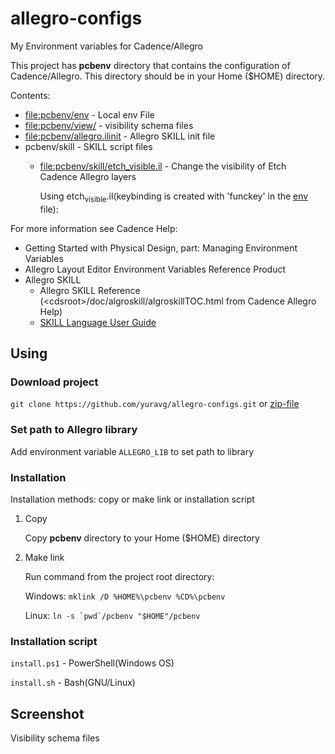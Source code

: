 * allegro-configs

My Environment variables for Cadence/Allegro

This project has *pcbenv* directory that contains the configuration of Cadence/Allegro.
This directory should be in your Home ($HOME) directory.

Contents:

- [[file:pcbenv/env]] - Local env File
- [[file:pcbenv/view/]] - visibility schema files
- [[file:pcbenv/allegro.ilinit]] - Allegro SKILL init file
- pcbenv/skill - SKILL script files
  - [[file:pcbenv/skill/etch_visible.il]] - Change the visibility of Etch Cadence Allegro layers

    Using etch_visible.il(keybinding is created with 'funckey' in the [[file:pcbenv/env][env]] file):
    [[file:images/etch_visible.gif]]

For more information see Cadence Help:

- Getting Started with Physical Design, part: Managing Environment Variables
- Allegro Layout Editor Environment Variables Reference Product
- Allegro SKILL
  - Allegro SKILL Reference (<cdsroot>/doc/algroskill/algroskillTOC.html from Cadence Allegro Help)
  - [[https://cpb-us-w2.wpmucdn.com/sites.gatech.edu/dist/0/367/files/2016/03/Intro_to_skill_prog.pdf][SKILL Language User Guide]]

** Using
*** Download project
=git clone https://github.com/yuravg/allegro-configs.git= or [[https://github.com/yuravg/allegro-configs/archive/master.zip][zip-file]]

*** Set path to Allegro library

Add environment variable =ALLEGRO_LIB= to set path to library

*** Installation

Installation methods: copy or make link or installation script

**** Copy
Copy *pcbenv* directory to your Home ($HOME) directory

**** Make link
Run command from the project root directory:

Windows: =mklink /D %HOME%\pcbenv %CD%\pcbenv=

Linux: =ln -s `pwd`/pcbenv "$HOME"/pcbenv=

*** Installation script

=install.ps1= - PowerShell(Windows OS)

=install.sh= - Bash(GNU/Linux)

** Screenshot

Visibility schema files

[[file:images/colors_config.png]]
